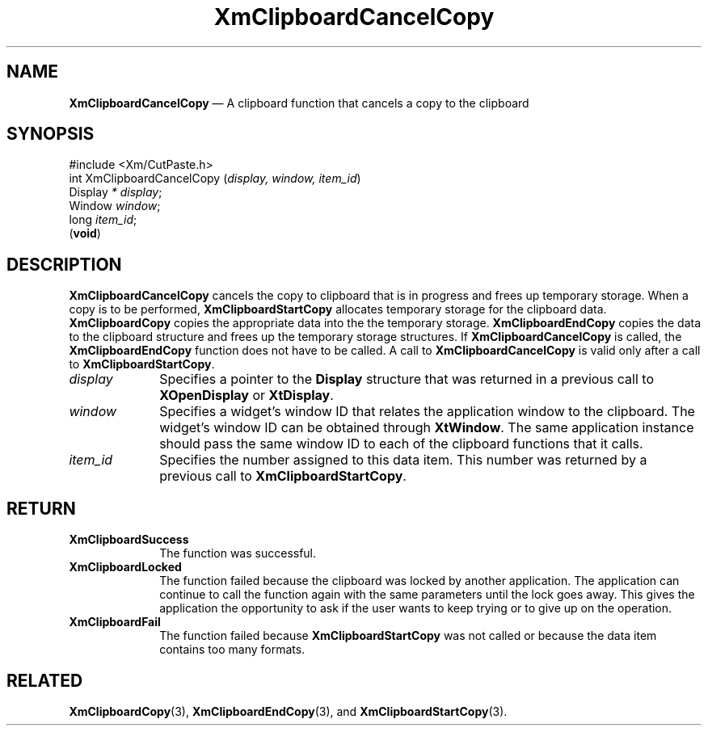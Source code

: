 '\" t
...\" ClipbA.sgm /main/10 1996/09/25 10:23:34 cdedoc $
.de P!
.fl
\!!1 setgray
.fl
\\&.\"
.fl
\!!0 setgray
.fl			\" force out current output buffer
\!!save /psv exch def currentpoint translate 0 0 moveto
\!!/showpage{}def
.fl			\" prolog
.sy sed -e 's/^/!/' \\$1\" bring in postscript file
\!!psv restore
.
.de pF
.ie     \\*(f1 .ds f1 \\n(.f
.el .ie \\*(f2 .ds f2 \\n(.f
.el .ie \\*(f3 .ds f3 \\n(.f
.el .ie \\*(f4 .ds f4 \\n(.f
.el .tm ? font overflow
.ft \\$1
..
.de fP
.ie     !\\*(f4 \{\
.	ft \\*(f4
.	ds f4\"
'	br \}
.el .ie !\\*(f3 \{\
.	ft \\*(f3
.	ds f3\"
'	br \}
.el .ie !\\*(f2 \{\
.	ft \\*(f2
.	ds f2\"
'	br \}
.el .ie !\\*(f1 \{\
.	ft \\*(f1
.	ds f1\"
'	br \}
.el .tm ? font underflow
..
.ds f1\"
.ds f2\"
.ds f3\"
.ds f4\"
.ta 8n 16n 24n 32n 40n 48n 56n 64n 72n 
.TH "XmClipboardCancelCopy" "library call"
.SH "NAME"
\fBXmClipboardCancelCopy\fP \(em A clipboard function that cancels a copy to the clipboard
.iX "XmClipboardCancelCopy"
.iX "clipboard functions" "XmClipboardCancelCopy"
.SH "SYNOPSIS"
.PP
.nf
#include <Xm/CutPaste\&.h>
int XmClipboardCancelCopy (\fIdisplay, window, item_id\fP)
        Display \fI* display\fP;
        Window  \fIwindow\fP;
        long    \fIitem_id\fP;
\fB\fR(\fBvoid\fR)
.fi
.SH "DESCRIPTION"
.PP
\fBXmClipboardCancelCopy\fP
cancels the copy to clipboard that is in progress and
frees up temporary storage\&.
When a copy is to be performed, \fBXmClipboardStartCopy\fP allocates
temporary storage for the clipboard data\&. \fBXmClipboardCopy\fP copies
the appropriate data into the the temporary storage\&. \fBXmClipboardEndCopy\fP
copies the data to the clipboard structure and frees up the temporary
storage structures\&.
If \fBXmClipboardCancelCopy\fP is called, the
\fBXmClipboardEndCopy\fP function does not have to be called\&. A call to
\fBXmClipboardCancelCopy\fP
is valid only after a call to
\fBXmClipboardStartCopy\fP\&.
.IP "\fIdisplay\fP" 10
Specifies a pointer to the \fBDisplay\fR structure that was returned in a
previous call to \fBXOpenDisplay\fP or \fBXtDisplay\fP\&.
.IP "\fIwindow\fP" 10
Specifies a widget\&'s window ID that
relates the application window to the clipboard\&.
The widget\&'s window ID can be obtained through \fBXtWindow\fP\&.
The same application instance should pass the same window ID to each of the
clipboard functions that it calls\&.
.IP "\fIitem_id\fP" 10
Specifies the number assigned to this data item\&. This number was returned
by a previous call to \fBXmClipboardStartCopy\fP\&.
.SH "RETURN"
.IP "\fBXmClipboardSuccess\fP" 10
The function was successful\&.
.IP "\fBXmClipboardLocked\fP" 10
The function failed because the clipboard was locked by another
application\&. The application can continue to call the function again with
the same parameters until the lock goes away\&. This gives the application
the opportunity to ask if the user wants to keep trying or to give up
on the operation\&.
.IP "\fBXmClipboardFail\fP" 10
The function failed because \fBXmClipboardStartCopy\fP was not called or
because the data item contains too many formats\&.
.SH "RELATED"
.PP
\fBXmClipboardCopy\fP(3),
\fBXmClipboardEndCopy\fP(3), and \fBXmClipboardStartCopy\fP(3)\&.
...\" created by instant / docbook-to-man, Sun 22 Dec 1996, 20:17
